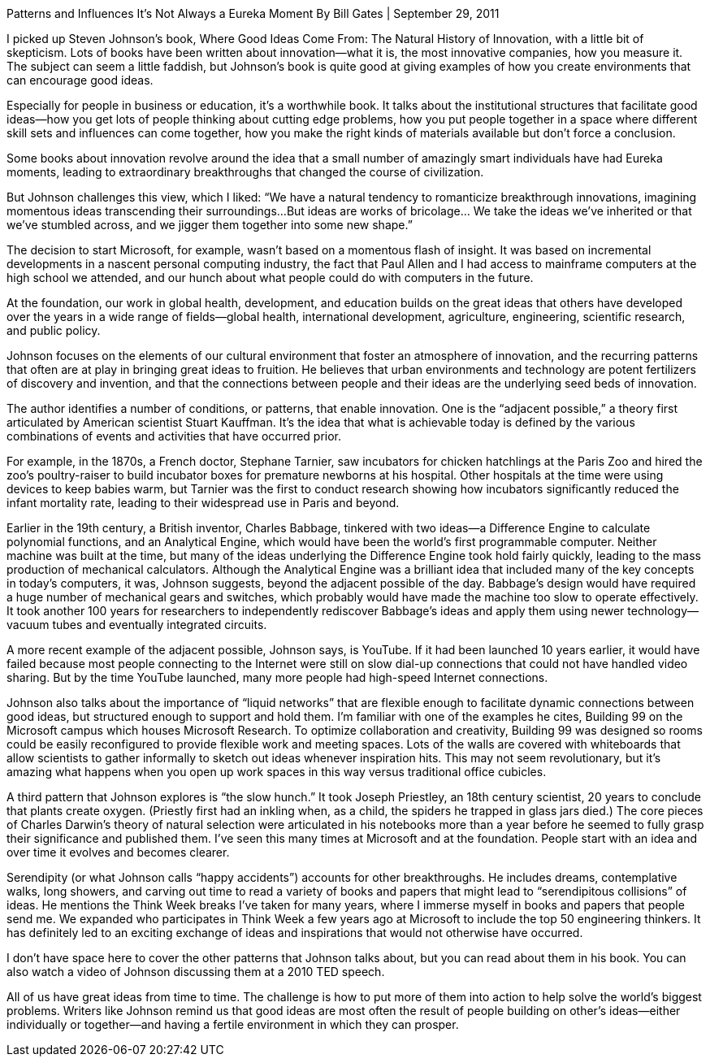 



Patterns and Influences
It’s Not Always a Eureka Moment
By Bill Gates
| September 29, 2011

I picked up Steven Johnson’s book, Where Good Ideas Come From:
The Natural History of Innovation, with a little bit of skepticism.
Lots of books have been written about innovation—what it is, the most
innovative companies, how you measure it.
The subject can seem a little faddish, but Johnson’s book is quite good
at giving examples of how you create environments that can encourage good ideas.

Especially for people in business or education, it’s a worthwhile book.
It talks about the institutional structures that facilitate good ideas—how
you get lots of people thinking about cutting edge problems,
how you put people together in a space where different skill sets and
influences can come together, how you make the right kinds of materials
available but don’t force a conclusion.

Some books about innovation revolve around the idea that a small number
of amazingly smart individuals have had Eureka moments, leading to
extraordinary breakthroughs that changed the course of civilization.

But Johnson challenges this view, which I liked: “We have a natural
tendency to romanticize breakthrough innovations, imagining momentous
ideas transcending their surroundings…But ideas are works of bricolage…
We take the ideas we’ve inherited or that we’ve stumbled across, and we
jigger them together into some new shape.”

The decision to start Microsoft, for example, wasn’t based on a momentous
flash of insight. It was based on incremental developments in a nascent
personal computing industry, the fact that Paul Allen and I had access to
mainframe computers at the high school we attended, and our hunch about
what people could do with computers in the future.

At the foundation, our work in global health, development, and education
builds on the great ideas that others have developed over the years in a
wide range of fields—global health, international development, agriculture,
engineering, scientific research, and public policy.

Johnson focuses on the elements of our cultural environment that foster
an atmosphere of innovation, and the recurring patterns that often are at
play in bringing great ideas to fruition. He believes that urban environments
and technology are potent fertilizers of discovery and invention, and that
the connections between people and their ideas are the underlying seed
beds of innovation.

The author identifies a number of conditions, or patterns, that enable innovation. One is the “adjacent possible,” a theory first articulated by American scientist Stuart Kauffman. It’s the idea that what is achievable today is defined by the various combinations of events and activities that have occurred prior.

For example, in the 1870s, a French doctor, Stephane Tarnier, saw incubators
for chicken hatchlings at the Paris Zoo and hired the zoo’s poultry-raiser
to build incubator boxes for premature newborns at his hospital.
Other hospitals at the time were using devices to keep babies warm,
but Tarnier was the first to conduct research showing how incubators
significantly reduced the infant mortality rate, leading to their widespread
use in Paris and beyond.

Earlier in the 19th century, a British inventor, Charles Babbage, tinkered
with two ideas—a Difference Engine to calculate polynomial functions,
and an Analytical Engine, which would have been the world’s first programmable
computer. Neither machine was built at the time, but many of the ideas
underlying the Difference Engine took hold fairly quickly, leading to the
mass production of mechanical calculators. Although the Analytical Engine was
a brilliant idea that included many of the key concepts in today’s computers,
it was, Johnson suggests, beyond the adjacent possible of the day.
Babbage’s design would have required a huge number of mechanical gears and
switches, which probably would have made the machine too slow to operate
effectively. It took another 100 years for researchers to independently
rediscover Babbage’s ideas and apply them using newer technology—vacuum
tubes and eventually integrated circuits.

A more recent example of the adjacent possible, Johnson says, is YouTube.
If it had been launched 10 years earlier, it would have failed because most
people connecting to the Internet were still on slow dial-up connections
that could not have handled video sharing. But by the time YouTube launched,
many more people had high-speed Internet connections.

Johnson also talks about the importance of “liquid networks” that are
flexible enough to facilitate dynamic connections between good ideas,
but structured enough to support and hold them.
I’m familiar with one of the examples he cites,
Building 99 on the Microsoft campus which houses Microsoft Research.
To optimize collaboration and creativity, Building 99 was designed so
rooms could be easily reconfigured to provide flexible work and meeting spaces.
Lots of the walls are covered with whiteboards that allow scientists to gather
informally to sketch out ideas whenever inspiration hits. This may not seem revolutionary, but it’s amazing what happens when you open up work spaces in this way versus traditional office cubicles.

A third pattern that Johnson explores is “the slow hunch.”
It took Joseph Priestley, an 18th century scientist, 20 years to conclude
that plants create oxygen. (Priestly first had an inkling when, as a child,
the spiders he trapped in glass jars died.) The core pieces of Charles Darwin’s
theory of natural selection were articulated in his notebooks more than a year
before he seemed to fully grasp their significance and published them.
I’ve seen this many times at Microsoft and at the foundation.
People start with an idea and over time it evolves and becomes clearer.

Serendipity (or what Johnson calls “happy accidents”) accounts for other
 breakthroughs. He includes dreams, contemplative walks, long showers,
 and carving out time to read a variety of books and papers that might
 lead to “serendipitous collisions” of ideas.
 He mentions the Think Week breaks I’ve taken for many years,
 where I immerse myself in books and papers that people send me.
 We expanded who participates in Think Week a few years ago at Microsoft
 to include the top 50 engineering thinkers. It has definitely led to an
 exciting exchange of ideas and inspirations that would not otherwise have
 occurred.

I don’t have space here to cover the other patterns that Johnson talks
about, but you can read about them in his book. You can also watch a
video of Johnson discussing them at a 2010 TED speech.

All of us have great ideas from time to time. The challenge is how to put
more of them into action to help solve the world’s biggest problems.
Writers like Johnson remind us that good ideas are most often the result
of people building on other’s ideas—either individually or together—and
having a fertile environment in which they can prosper.
